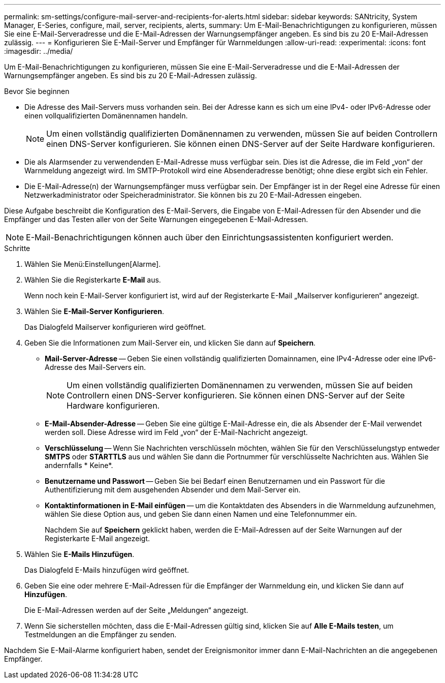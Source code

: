 ---
permalink: sm-settings/configure-mail-server-and-recipients-for-alerts.html 
sidebar: sidebar 
keywords: SANtricity, System Manager, E-Series, configure, mail, server, recipients, alerts, 
summary: Um E-Mail-Benachrichtigungen zu konfigurieren, müssen Sie eine E-Mail-Serveradresse und die E-Mail-Adressen der Warnungsempfänger angeben. Es sind bis zu 20 E-Mail-Adressen zulässig. 
---
= Konfigurieren Sie E-Mail-Server und Empfänger für Warnmeldungen
:allow-uri-read: 
:experimental: 
:icons: font
:imagesdir: ../media/


[role="lead"]
Um E-Mail-Benachrichtigungen zu konfigurieren, müssen Sie eine E-Mail-Serveradresse und die E-Mail-Adressen der Warnungsempfänger angeben. Es sind bis zu 20 E-Mail-Adressen zulässig.

.Bevor Sie beginnen
* Die Adresse des Mail-Servers muss vorhanden sein. Bei der Adresse kann es sich um eine IPv4- oder IPv6-Adresse oder einen vollqualifizierten Domänennamen handeln.
+
[NOTE]
====
Um einen vollständig qualifizierten Domänennamen zu verwenden, müssen Sie auf beiden Controllern einen DNS-Server konfigurieren. Sie können einen DNS-Server auf der Seite Hardware konfigurieren.

====
* Die als Alarmsender zu verwendenden E-Mail-Adresse muss verfügbar sein. Dies ist die Adresse, die im Feld „von“ der Warnmeldung angezeigt wird. Im SMTP-Protokoll wird eine Absenderadresse benötigt; ohne diese ergibt sich ein Fehler.
* Die E-Mail-Adresse(n) der Warnungsempfänger muss verfügbar sein. Der Empfänger ist in der Regel eine Adresse für einen Netzwerkadministrator oder Speicheradministrator. Sie können bis zu 20 E-Mail-Adressen eingeben.


Diese Aufgabe beschreibt die Konfiguration des E-Mail-Servers, die Eingabe von E-Mail-Adressen für den Absender und die Empfänger und das Testen aller von der Seite Warnungen eingegebenen E-Mail-Adressen.

[NOTE]
====
E-Mail-Benachrichtigungen können auch über den Einrichtungsassistenten konfiguriert werden.

====
.Schritte
. Wählen Sie Menü:Einstellungen[Alarme].
. Wählen Sie die Registerkarte *E-Mail* aus.
+
Wenn noch kein E-Mail-Server konfiguriert ist, wird auf der Registerkarte E-Mail „Mailserver konfigurieren“ angezeigt.

. Wählen Sie *E-Mail-Server Konfigurieren*.
+
Das Dialogfeld Mailserver konfigurieren wird geöffnet.

. Geben Sie die Informationen zum Mail-Server ein, und klicken Sie dann auf *Speichern*.
+
** *Mail-Server-Adresse* -- Geben Sie einen vollständig qualifizierten Domainnamen, eine IPv4-Adresse oder eine IPv6-Adresse des Mail-Servers ein.
+
[NOTE]
====
Um einen vollständig qualifizierten Domänennamen zu verwenden, müssen Sie auf beiden Controllern einen DNS-Server konfigurieren. Sie können einen DNS-Server auf der Seite Hardware konfigurieren.

====
** *E-Mail-Absender-Adresse* -- Geben Sie eine gültige E-Mail-Adresse ein, die als Absender der E-Mail verwendet werden soll. Diese Adresse wird im Feld „von“ der E-Mail-Nachricht angezeigt.
** *Verschlüsselung* -- Wenn Sie Nachrichten verschlüsseln möchten, wählen Sie für den Verschlüsselungstyp entweder *SMTPS* oder *STARTTLS* aus und wählen Sie dann die Portnummer für verschlüsselte Nachrichten aus. Wählen Sie andernfalls * Keine*.
** *Benutzername und Passwort* -- Geben Sie bei Bedarf einen Benutzernamen und ein Passwort für die Authentifizierung mit dem ausgehenden Absender und dem Mail-Server ein.
** *Kontaktinformationen in E-Mail einfügen* -- um die Kontaktdaten des Absenders in die Warnmeldung aufzunehmen, wählen Sie diese Option aus, und geben Sie dann einen Namen und eine Telefonnummer ein.
+
Nachdem Sie auf *Speichern* geklickt haben, werden die E-Mail-Adressen auf der Seite Warnungen auf der Registerkarte E-Mail angezeigt.



. Wählen Sie *E-Mails Hinzufügen*.
+
Das Dialogfeld E-Mails hinzufügen wird geöffnet.

. Geben Sie eine oder mehrere E-Mail-Adressen für die Empfänger der Warnmeldung ein, und klicken Sie dann auf *Hinzufügen*.
+
Die E-Mail-Adressen werden auf der Seite „Meldungen“ angezeigt.

. Wenn Sie sicherstellen möchten, dass die E-Mail-Adressen gültig sind, klicken Sie auf *Alle E-Mails testen*, um Testmeldungen an die Empfänger zu senden.


Nachdem Sie E-Mail-Alarme konfiguriert haben, sendet der Ereignismonitor immer dann E-Mail-Nachrichten an die angegebenen Empfänger.
